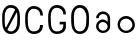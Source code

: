 SplineFontDB: 3.0
FontName: Round_Future
FullName: Round Future
FamilyName: Round Future
Weight: Regular
Copyright: Copyright (c) 2017 Benjamin Philippe Applegate (www.ben.pr@gmail.com)\n\nThis Font Software is licensed under the SIL Open Font License, Version 1.1.\nThis license is copied below, and is also available with a FAQ at:\nhttp://scripts.sil.org/OFL\n\n-----------------------------------------------------------\nSIL OPEN FONT LICENSE Version 1.1 - 26 February 2007\n-----------------------------------------------------------\n\nPREAMBLE\nThe goals of the Open Font License (OFL) are to stimulate worldwide\ndevelopment of collaborative font projects, to support the font creation\nefforts of academic and linguistic communities, and to provide a free and\nopen framework in which fonts may be shared and improved in partnership\nwith others.\n\nThe OFL allows the licensed fonts to be used, studied, modified and\nredistributed freely as long as they are not sold by themselves. The\nfonts, including any derivative works, can be bundled, embedded,\nredistributed and/or sold with any software provided that any reserved\nnames are not used by derivative works. The fonts and derivatives,\nhowever, cannot be released under any other type of license. The\nrequirement for fonts to remain under this license does not apply\nto any document created using the fonts or their derivatives.\n\nDEFINITIONS\n"Font Software" refers to the set of files released by the Copyright\nHolder(s) under this license and clearly marked as such. This may\ninclude source files, build scripts and documentation.\n\n"Reserved Font Name" refers to any names specified as such after the\ncopyright statement(s).\n\n"Original Version" refers to the collection of Font Software components as\ndistributed by the Copyright Holder(s).\n\n"Modified Version" refers to any derivative made by adding to, deleting,\nor substituting -- in part or in whole -- any of the components of the\nOriginal Version, by changing formats or by porting the Font Software to a\nnew environment.\n\n"Author" refers to any designer, engineer, programmer, technical\nwriter or other person who contributed to the Font Software.\n\nPERMISSION AND CONDITIONS\nPermission is hereby granted, free of charge, to any person obtaining\na copy of the Font Software, to use, study, copy, merge, embed, modify,\nredistribute, and sell modified and unmodified copies of the Font\nSoftware, subject to the following conditions:\n\n1) Neither the Font Software nor any of its individual components,\nin Original or Modified Versions, may be sold by itself.\n\n2) Original or Modified Versions of the Font Software may be bundled,\nredistributed and/or sold with any software, provided that each copy\ncontains the above copyright notice and this license. These can be\nincluded either as stand-alone text files, human-readable headers or\nin the appropriate machine-readable metadata fields within text or\nbinary files as long as those fields can be easily viewed by the user.\n\n3) No Modified Version of the Font Software may use the Reserved Font\nName(s) unless explicit written permission is granted by the corresponding\nCopyright Holder. This restriction only applies to the primary font name as\npresented to the users.\n\n4) The name(s) of the Copyright Holder(s) or the Author(s) of the Font\nSoftware shall not be used to promote, endorse or advertise any\nModified Version, except to acknowledge the contribution(s) of the\nCopyright Holder(s) and the Author(s) or with their explicit written\npermission.\n\n5) The Font Software, modified or unmodified, in part or in whole,\nmust be distributed entirely under this license, and must not be\ndistributed under any other license. The requirement for fonts to\nremain under this license does not apply to any document created\nusing the Font Software.\n\nTERMINATION\nThis license becomes null and void if any of the above conditions are\nnot met.\n\nDISCLAIMER\nTHE FONT SOFTWARE IS PROVIDED "AS IS", WITHOUT WARRANTY OF ANY KIND,\nEXPRESS OR IMPLIED, INCLUDING BUT NOT LIMITED TO ANY WARRANTIES OF\nMERCHANTABILITY, FITNESS FOR A PARTICULAR PURPOSE AND NONINFRINGEMENT\nOF COPYRIGHT, PATENT, TRADEMARK, OR OTHER RIGHT. IN NO EVENT SHALL THE\nCOPYRIGHT HOLDER BE LIABLE FOR ANY CLAIM, DAMAGES OR OTHER LIABILITY,\nINCLUDING ANY GENERAL, SPECIAL, INDIRECT, INCIDENTAL, OR CONSEQUENTIAL\nDAMAGES, WHETHER IN AN ACTION OF CONTRACT, TORT OR OTHERWISE, ARISING\nFROM, OUT OF THE USE OR INABILITY TO USE THE FONT SOFTWARE OR FROM\nOTHER DEALINGS IN THE FONT SOFTWARE.
UComments: "This font was made by Benjamin Philippe Applegate (http://github/Camto) using FontForge (http://fontforge.github.io)"
Version: 1.0
ItalicAngle: 0
UnderlinePosition: -100
UnderlineWidth: 50
Ascent: 800
Descent: 200
InvalidEm: 0
LayerCount: 2
Layer: 0 0 "Back" 1
Layer: 1 0 "Fore" 0
XUID: [1021 137 -472632506 28895]
StyleMap: 0x0000
FSType: 0
OS2Version: 0
OS2_WeightWidthSlopeOnly: 0
OS2_UseTypoMetrics: 1
CreationTime: 1499410292
ModificationTime: 1499422298
PfmFamily: 17
TTFWeight: 400
TTFWidth: 5
LineGap: 90
VLineGap: 90
OS2TypoAscent: 5
OS2TypoAOffset: 1
OS2TypoDescent: 5
OS2TypoDOffset: 1
OS2TypoLinegap: 90
OS2WinAscent: 5
OS2WinAOffset: 1
OS2WinDescent: 5
OS2WinDOffset: 1
HheadAscent: 0
HheadAOffset: 1
HheadDescent: 0
HheadDOffset: 1
OS2Vendor: 'PfEd'
MarkAttachClasses: 1
DEI: 91125
LangName: 1033
Encoding: ISO8859-1
UnicodeInterp: none
NameList: AGL For New Fonts
DisplaySize: -48
AntiAlias: 1
FitToEm: 0
WinInfo: 48 16 4
BeginPrivate: 0
EndPrivate
TeXData: 1 0 0 346030 173015 115343 0 1048576 115343 783286 444596 497025 792723 393216 433062 380633 303038 157286 324010 404750 52429 2506097 1059062 262144
BeginChars: 256 6

StartChar: C
Encoding: 67 67 0
Width: 565
VWidth: 0
Flags: HW
LayerCount: 2
Fore
SplineSet
499 220 m 4
 499 77 408 0 271 0 c 27
 110 0 55 150 55 285 c 3
 55 384 55 320 55 419 c 3
 55 553 133 680 267 680 c 3
 393 680 499 600 499 448 c 4
 433 448 l 4
 433 561 360 611 268 611 c 3
 167 611 119 520 119 419 c 3
 119 321 122 383 122 285 c 3
 122 169 154 65 270 65 c 3
 375 65 427 126 427 220 c 0
 499 220 l 4
EndSplineSet
EndChar

StartChar: G
Encoding: 71 71 1
Width: 565
VWidth: 0
Flags: HW
LayerCount: 2
Fore
SplineSet
270 65 m 3
 154 65 122 169 122 285 c 3
 122 383 119 322 119 420 c 3
 119 521 167 612 268 612 c 3
 360 612 435 550 433 458 c 0
 499 458 l 3
 499 608.013332741 393 681 267 681 c 3
 133 681 55 554 55 420 c 3
 55 321 55 384 55 285 c 3
 55 150 110 0 271 0 c 19
 404 0 493 64 498 168 c 0
 498.192085828 171.995385217 498 176 498 180 c 0
 498 288 l 0
 341 288 l 0
 342 288 l 0
 341 227 l 0
 435 227 l 3
 435 119.981310044 391 65 270 65 c 3
EndSplineSet
EndChar

StartChar: O
Encoding: 79 79 2
Width: 565
VWidth: 0
Flags: HW
LayerCount: 2
Fore
SplineSet
272 65 m 3
 156 65 125 169 125 285 c 3
 125 383 122 323 122 421 c 3
 122 522 169 613 270 613 c 3
 362 613 435 510 435 405 c 27
 435 304 431 367 431 266 c 27
 431 165 377 65 272 65 c 3
500 403 m 3
 500 599 395 682 269 682 c 3
 135 682 55 555 55 421 c 3
 55 322 55 384 55 285 c 3
 55 150 112 0 273 0 c 27
 410 0 499 108 499 264 c 0
 500 403 l 3
EndSplineSet
EndChar

StartChar: zero
Encoding: 48 48 3
Width: 565
VWidth: 0
Flags: HWO
LayerCount: 2
Fore
SplineSet
420 508 m 0
 419 508 185 105 185 99 c 0
 185 99 185 99 185 99 c 0
 193 99 218 65 270 65 c 3
 375 65 430 165 430 266 c 3
 430 367 434 303 434 404 c 19
 434 449 424 508 420 508 c 0
119 274 m 0
 119 227 129 162 149 151 c 0
 378 565 l 0
 378 565 357 612 268 612 c 3
 167 612 119 521 119 420 c 3
 119 322 119 278 119 274 c 0
499 402 m 0
 498 264 l 0
 498 108 408 0 271 0 c 27
 110 0 55 150 55 285 c 3
 55 384 55 321 55 420 c 3
 55 554 133 681 267 681 c 3
 393 681 499 598 499 402 c 0
EndSplineSet
EndChar

StartChar: o
Encoding: 111 111 4
Width: 565
VWidth: 0
Flags: HW
LayerCount: 2
Fore
SplineSet
274 371 m 0
 366 371 435 295 435 211 c 0
 435 129 356 57 280 57 c 0
 206 57 124 119 124 217 c 0
 124 299 188 371 274 371 c 0
276 437 m 16
 156 437 66 337 66 217 c 24
 66 97 158 1 278 1 c 24
 397 1 497 90 497 209 c 24
 497 334 401 437 276 437 c 16
EndSplineSet
Validated: 9
EndChar

StartChar: a
Encoding: 97 97 5
Width: 565
VWidth: 0
Flags: HW
LayerCount: 2
Fore
SplineSet
167 367.16015625 m 0
 167 367.16015625 102.440429688 367.16015625 102.440429688 367.16015625 c 0
 103.259765625 456.48046875 176.240234375 536.560546875 274.640625 536.560546875 c 8
 377.140625 536.560546875 453.400390625 457.25 453.400390625 361 c 0
 453.400390625 295.55078125 453.400390625 201.610351562 453.400390625 159.260742188 c 8
 453.400390625 67.630859375 373.860351562 -0.8994140625 276.280273438 -0.8994140625 c 24
 177.879882812 -0.8994140625 102.440429688 73.0205078125 102.440429688 165.420898438 c 24
 102.440429688 257.8203125 176.240234375 334.8203125 274.640625 334.8203125 c 0
 332.040039062 334.8203125 392.020507812 274.760742188 392.020507812 274.760742188 c 0
 392.020507812 326.350585938 391.020507812 299.400390625 391.020507812 362.540039062 c 0
 391.020507812 423.220703125 344.440429688 472.740234375 273 472.740234375 c 0
 211.48046875 472.740234375 167 423.30078125 167 367.16015625 c 0
274 271 m 0
 207.48046875 271 164 224.560546875 164 165.420898438 c 0
 164 98.9599609375 222.240234375 57.220703125 277.919921875 57.220703125 c 0
 335.240234375 57.220703125 391.020507812 102.66015625 391.020507812 160.80078125 c 0
 391.020507812 214.48046875 336.440429688 271 274 271 c 0
EndSplineSet
EndChar
EndChars
EndSplineFont
